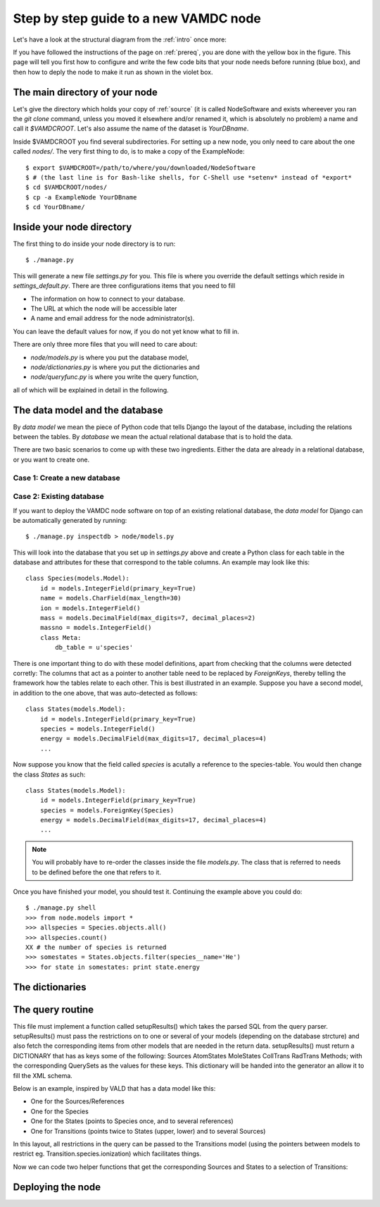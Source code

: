 .. _newnode:

Step by step guide to a new VAMDC node
======================================

Let's have a look at the structural diagram from the :ref:`intro` once more:

.. image:: nodelayout.png
   :width: 700 px
   :alt: Structural layout of a VAMDC node

If you have followed the instructions of the page on :ref:`prereq`, you 
are done with the yellow box in the figure. This page will tell you 
first how to configure and write the few code bits that your node needs 
before running (blue box), and then how to deply the node to make it run 
as shown in the violet box.


The main directory of your node
---------------------------------

Let's give the directory which holds your copy of :ref:`source` (it is 
called NodeSoftware and exists whereever you ran the *git clone* 
command, unless you moved it elsewhere and/or renamed it, which is 
absolutely no problem) a name and call it *$VAMDCROOT*. Let's also assume
the name of the dataset is *YourDBname*.

Inside $VAMDCROOT you find several subdirectories. For setting up a new
node, you only need to care about the one called *nodes/*. The very first thing to do, is to make a copy of the ExampleNode::

    $ export $VAMDCROOT=/path/to/where/you/downloaded/NodeSoftware
    $ # (the last line is for Bash-like shells, for C-Shell use *setenv* instead of *export*
    $ cd $VAMDCROOT/nodes/
    $ cp -a ExampleNode YourDBname
    $ cd YourDBname/
 
Inside your node directory
---------------------------------

The first thing to do inside your node directory is to run::

    $ ./manage.py

This will generate a new file *settings.py* for you. This file is where 
you override the default settings which reside in *settings_default.py*. 
There are three configurations items that you need to fill

* The information on how to connect to your database.
* The URL at which the node will be accessible later
* A name and email address for the node administrator(s).

You can leave the default values for now, if you do not yet know what to 
fill in.

There are only three more files that you will need to care about:

* *node/models.py* is where you put the database model,
* *node/dictionaries.py* is where you put the dictionaries and
* *node/queryfunc.py* is where you write the query function,

all of which will be explained in detail in the following.

The data model and the database
---------------------------------

By *data model* we mean the piece of Python code that tells Django the 
layout of the database, including the relations between the tables. By 
*database* we mean the actual relational database that is to hold the 
data.

There are two basic scenarios to come up with these two ingredients. 
Either the data are already in a relational database, or you want to 
create one.

Case 1: Create a new database
~~~~~~~~~~~~~~~~~~~~~~~~~~~~~~~


Case 2: Existing database
~~~~~~~~~~~~~~~~~~~~~~~~~~~~~~~

If you want to deploy the VAMDC node software on top of an existing 
relational database, the *data model* for Django can be automatically 
generated by running::

    $ ./manage.py inspectdb > node/models.py

This will look into the database that you set up in *settings.py* above 
and create a Python class for each table in the database and 
attributes for these that correspond to the table columns. An example may look like this::

    class Species(models.Model):
        id = models.IntegerField(primary_key=True)
        name = models.CharField(max_length=30)
        ion = models.IntegerField()
        mass = models.DecimalField(max_digits=7, decimal_places=2)
        massno = models.IntegerField()
        class Meta:
            db_table = u'species'

There is one important thing to do with these model definitions, apart 
from checking that the columns were detected corretly: The columns that 
act as a pointer to another table need to be replaced by *ForeignKeys*, 
thereby telling the framework how the tables relate to each other. This 
is best illustrated in an example. Suppose you have a second model, in 
addition to the one above, that was auto-detected as follows::

    class States(models.Model):
        id = models.IntegerField(primary_key=True)
        species = models.IntegerField()
        energy = models.DecimalField(max_digits=17, decimal_places=4)
        ...

Now suppose you know that the field called *species* is acutally a 
reference to the species-table. You would then change the class *States* 
as such::

    class States(models.Model):
        id = models.IntegerField(primary_key=True)
        species = models.ForeignKey(Species)
        energy = models.DecimalField(max_digits=17, decimal_places=4)
        ...

.. note:: 
    You will probably have to re-order the classes inside the file 
    *models.py*. The class that is referred to needs to be defined before 
    the one that refers to it.

Once you have finished your model, you should test it. Continuing the 
example above you could do::

    $ ./manage.py shell
    >>> from node.models import *
    >>> allspecies = Species.objects.all()
    >>> allspecies.count()
    XX # the number of species is returned
    >>> somestates = States.objects.filter(species__name='He')
    >>> for state in somestates: print state.energy

The dictionaries
----------------------------------


The query routine
-----------------------------------


This file must implement a function called setupResults() which 
takes the parsed SQL from the query parser. setupResults() must pass 
the restrictions on to one or several of your models (depending on 
the database strcture) and also fetch the corresponding items from 
other models that are needed in the return data. setupResults() must 
return a DICTIONARY that has as keys some of the following: Sources 
AtomStates MoleStates CollTrans RadTrans Methods; with the 
corresponding QuerySets as the values for these keys. This 
dictionary will be handed into the generator an allow it to fill the 
XML schema.

Below is an example, inspired by VALD that has a data model like 
this:

* One for the Sources/References
* One for the Species
* One for the States (points to Species once, and to several 
  references)
* One for Transitions (points twice to States (upper, lower) and to 
  several Sources)

In this layout, all restrictions in the query can be passed to
the Transitions model (using the pointers between models to
restrict eg. Transition.species.ionization) which facilitates
things.

Now we can code two helper functions that get the corresponding
Sources and States to a selection of Transitions:




Deploying the node
------------------------------
